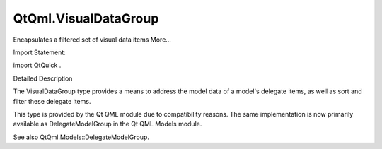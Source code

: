 QtQml.VisualDataGroup
=====================

.. raw:: html

   <p>

Encapsulates a filtered set of visual data items More...

.. raw:: html

   </p>

.. raw:: html

   <!-- @@@VisualDataGroup -->

.. raw:: html

   <table class="alignedsummary">

.. raw:: html

   <tr>

.. raw:: html

   <td class="memItemLeft rightAlign topAlign">

Import Statement:

.. raw:: html

   </td>

.. raw:: html

   <td class="memItemRight bottomAlign">

import QtQuick .

.. raw:: html

   </td>

.. raw:: html

   </tr>

.. raw:: html

   </table>

.. raw:: html

   <ul>

.. raw:: html

   </ul>

.. raw:: html

   <!-- $$$VisualDataGroup-description -->

.. raw:: html

   <h2 id="details">

Detailed Description

.. raw:: html

   </h2>

.. raw:: html

   </p>

.. raw:: html

   <p>

The VisualDataGroup type provides a means to address the model data of a
model's delegate items, as well as sort and filter these delegate items.

.. raw:: html

   </p>

.. raw:: html

   <p>

This type is provided by the Qt QML module due to compatibility reasons.
The same implementation is now primarily available as DelegateModelGroup
in the Qt QML Models module.

.. raw:: html

   </p>

.. raw:: html

   <p>

See also QtQml.Models::DelegateModelGroup.

.. raw:: html

   </p>

.. raw:: html

   <!-- @@@VisualDataGroup -->
